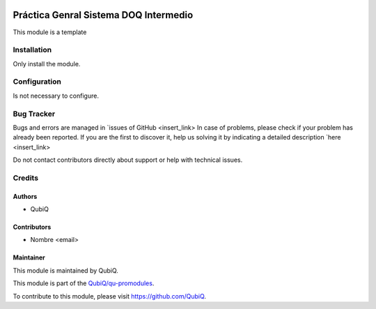 .. image:: https://img.shields.io/badge/licence-AGPL--3-blue.svg
	:target: http://www.gnu.org/licenses/agpl
	:alt: License: AGPL-3

======================================
Práctica Genral Sistema DOQ Intermedio 
======================================

This module is a template


Installation
============

Only install the module.


Configuration
=============

Is not necessary to configure.


Bug Tracker
===========

Bugs and errors are managed in `issues of GitHub <insert_link>
In case of problems, please check if your problem has already been
reported. If you are the first to discover it, help us solving it by indicating
a detailed description `here <insert_link>

Do not contact contributors directly about support or help with technical issues.


Credits
=======

Authors
~~~~~~~

* QubiQ


Contributors
~~~~~~~~~~~~

* Nombre <email>


Maintainer
~~~~~~~~~~

This module is maintained by QubiQ.

.. image:: https://pbs.twimg.com/profile_images/702799639855157248/ujffk9GL_200x200.png
   :alt: QubiQ
   :target: https://www.qubiq.es

This module is part of the `QubiQ/qu-promodules <https://github.com/QubiQ/qu-promodules>`_.

To contribute to this module, please visit https://github.com/QubiQ.
